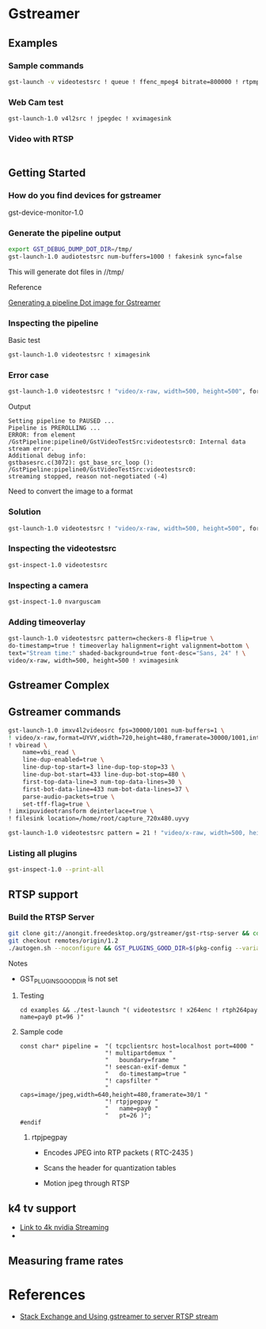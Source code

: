 
* Gstreamer 

** Examples

*** Sample commands
#+begin_src bash
gst-launch -v videotestsrc ! queue ! ffenc_mpeg4 bitrate=800000 ! rtpmp4vpay ! tcpserversink host=<PC_ip> port=5000
#+end_src

*** Web Cam test
#+begin_src bash
gst-launch-1.0 v4l2src ! jpegdec ! xvimagesink
#+end_src

*** Video with RTSP 
#+begin_src bash

#+end_src

** Getting Started

*** How do you find devices for gstreamer
:QUESTIONS:

:END:
:PROPERTIES:

:END:




gst-device-monitor-1.0

*** Generate the pipeline output
#+begin_src bash
export GST_DEBUG_DUMP_DOT_DIR=/tmp/
gst-launch-1.0 audiotestsrc num-buffers=1000 ! fakesink sync=false
#+end_src

This will generate dot files in //tmp/

Reference 

[[https://developer.ridgerun.com/wiki/index.php/How_to_generate_a_Gstreamer_pipeline_diagram_%28graph%29][Generating a pipeline Dot image for Gstreamer]]

*** Inspecting the pipeline

Basic test
#+begin_src bash
gst-launch-1.0 videotestsrc ! ximagesink
#+end_src

*** Error case
#+begin_src bash
gst-launch-1.0 videotestsrc ! "video/x-raw, width=500, height=500", format=GRAY8 ! ximagesink
#+end_src

Output
#+begin_example
Setting pipeline to PAUSED ...
Pipeline is PREROLLING ...
ERROR: from element /GstPipeline:pipeline0/GstVideoTestSrc:videotestsrc0: Internal data stream error.
Additional debug info:
gstbasesrc.c(3072): gst_base_src_loop (): /GstPipeline:pipeline0/GstVideoTestSrc:videotestsrc0:
streaming stopped, reason not-negotiated (-4)
#+end_example

Need to convert the image to a format 

*** Solution
#+begin_src bash
gst-launch-1.0 videotestsrc ! "video/x-raw, width=500, height=500", format=GRAY16_LE ! videoconvert ! ximagesink
#+end_src

*** Inspecting the videotestsrc

#+begin_src bash
gst-inspect-1.0 videotestsrc
#+end_src

*** Inspecting a camera

#+begin_src bash
gst-inspect-1.0 nvarguscam 
#+end_src
*** Adding timeoverlay
#+begin_src bash
gst-launch-1.0 videotestsrc pattern=checkers-8 flip=true \
do-timestamp=true ! timeoverlay halignment=right valignment=bottom \
text="Stream time:" shaded-background=true font-desc="Sans, 24" ! \
video/x-raw, width=500, height=500 ! xvimagesink
#+end_src

** Gstreamer Complex
** Gstreamer commands 
#+begin_src bash
gst-launch-1.0 imxv4l2videosrc fps=30000/1001 num-buffers=1 \ 
! video/x-raw,format=UYVY,width=720,height=480,framerate=30000/1001,interlace-mode=interleaved,device-mode=interleaved \
! vbiread \
    name=vbi_read \
    line-dup-enabled=true \
    line-dup-top-start=3 line-dup-top-stop=33 \
    line-dup-bot-start=433 line-dup-bot-stop=480 \
    first-top-data-line=3 num-top-data-lines=30 \
    first-bot-data-line=433 num-bot-data-lines=37 \
    parse-audio-packets=true \
    set-tff-flag=true \
! imxipuvideotransform deinterlace=true \
! filesink location=/home/root/capture_720x480.uyvy
#+end_src


#+begin_src bash
gst-launch-1.0 videotestsrc pattern = 21 ! "video/x-raw, width=500, height=500", format=I420 ! xvimagesink
#+end_src
*** Listing all plugins
#+begin_src bash
gst-inspect-1.0 --print-all
#+end_src



** RTSP support

*** Build the RTSP Server
#+begin_src bash
git clone git://anongit.freedesktop.org/gstreamer/gst-rtsp-server && cd gst-rtsp-server
git checkout remotes/origin/1.2
./autogen.sh --noconfigure && GST_PLUGINS_GOOD_DIR=$(pkg-config --variable=pluginsdir gstreamer-plugins-bad-1.0) ./configure && make
#+end_src

Notes

- GST_PLUGINS_GOOD_DIR is not set

**** Testing
#+begin_src 
cd examples && ./test-launch "( videotestsrc ! x264enc ! rtph264pay name=pay0 pt=96 )"
#+end_src

**** Sample code
#+begin_src c++
const char* pipeline =  "( tcpclientsrc host=localhost port=4000 "
                        "! multipartdemux "
                        "   boundary=frame "
                        "! seescan-exif-demux "
                        "   do-timestamp=true "
                        "! capsfilter "
                        "   caps=image/jpeg,width=640,height=480,framerate=30/1 "
                        "! rtpjpegpay "
                        "   name=pay0 "
                        "   pt=26 )";
#endif
#+end_src


***** rtpjpegpay

- Encodes JPEG into RTP packets ( RTC-2435 )

- Scans the header for quantization tables

- Motion jpeg through RTSP

** k4 tv support
- [[https://forums.developer.nvidia.com/t/stream-4k-webcam-gstreamer/108025][Link to 4k nvidia Streaming]]
-

** Measuring frame rates


* References 

- [[https://stackoverflow.com/questions/13744560/using-gstreamer-to-serve-rtsp-stream-working-example-sought][Stack Exchange and Using gstreamer to server RTSP stream]]


